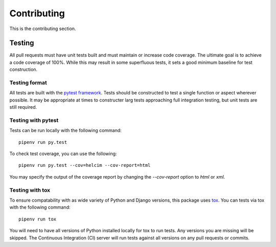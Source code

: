 ============
Contributing
============

This is the contributing section.

-------
Testing
-------

All pull requests must have unit tests built and must maintain
or increase code coverage. The ultimate goal is to achieve a code
coverage of 100%. While this may result in some superfluous tests,
it sets a good minimum baseline for test construction.

Testing format
==============

All tests are built with the `pytest framework`_. Tests should be
constructed to test a single function or aspect wherever possible. It
may be appropriate at times to constructer larg tests approaching full
integration testing, but unit tests are still required.

.. _pytest framework: https://docs.pytest.org/en/latest/

Testing with pytest
===================

Tests can be run locally with the following command::

    pipenv run py.test

To check test coverage, you can use the following::

    pipenv run py.test --cov=helcim --cov-report=html

You may specify the output of the coverage report by changing the
`--cov-report` option to `html` or `xml`.

Testing with tox
================

To ensure compatability with as wide variety of Python and Django
versions, this package uses tox_. You can tests via tox with the
following command::

    pipenv run tox

.. _tox: https://tox.readthedocs.io/en/latest/

You will need to have all versions of Python installed locally for
tox to run tests. Any versions you are missing will be skipped. The
Continuous Integration (CI) server will run tests against all versions
on any pull requests or commits.

